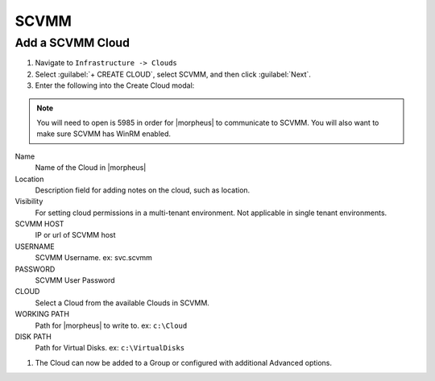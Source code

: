 SCVMM
------

Add a SCVMM Cloud
^^^^^^^^^^^^^^^^^^

#. Navigate to ``Infrastructure -> Clouds``
#. Select :guilabel:`+ CREATE CLOUD`, select SCVMM, and then click :guilabel:`Next`.
#. Enter the following into the Create Cloud modal:

.. NOTE::  You will need to open is 5985 in order for |morpheus| to communicate to SCVMM. You will also want to make sure SCVMM has WinRM enabled.

Name
  Name of the Cloud in |morpheus|
Location
  Description field for adding notes on the cloud, such as location.
Visibility
  For setting cloud permissions in a multi-tenant environment. Not applicable in single tenant environments.
SCVMM HOST
  IP or url of SCVMM host
USERNAME
  SCVMM Username. ex: svc.scvmm
PASSWORD
  SCVMM User Password
CLOUD
  Select a Cloud from the available Clouds in SCVMM.
WORKING PATH
  Path for |morpheus| to write to. ex: ``c:\Cloud``
DISK PATH
  Path for Virtual Disks. ex: ``c:\VirtualDisks``

#. The Cloud can now be added to a Group or configured with additional Advanced options.
